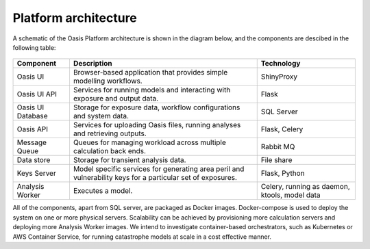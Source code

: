 Platform architecture
=====================

A schematic of the Oasis Platform architecture is shown in the diagram below, and the components are descibed in the following table:

.. figure:: /images/oasis_architecture_tiers.jpg
    :alt: Oasis UI and Platform architecture
   
.. csv-table::
    :header: "Component", "Description", "Technology"

    "Oasis UI", "Browser-based application that provides simple modelling workflows.", "ShinyProxy"
    "Oasis UI API", "Services for running models and interacting with exposure and output data.", "Flask"
    "Oasis UI Database", "Storage for exposure data, workflow configurations and system data.", "SQL Server"
    "Oasis API", "Services for uploading Oasis files, running analyses and retrieving outputs.", "Flask, Celery"
    "Message Queue", "Queues for managing workload across multiple calculation back ends.", "Rabbit MQ"
    "Data store", "Storage for transient analysis data.", "File share"
    "Keys Server", "Model specific services for generating area peril and vulnerability keys for a particular set of exposures.", "Flask, Python"
    "Analysis Worker", "Executes a model.", "Celery, running as daemon, ktools, model data"

All of the components, apart from SQL server, are packaged as Docker images.
Docker-compose is used to deploy the system on one or more physical servers.
Scalability can be achieved by provisioning more calculation servers and deploying more Analysis Worker images.
We intend to investigate container-based orchestrators, such as Kubernetes or AWS Container Service, for running catastrophe models at scale in a cost effective manner.